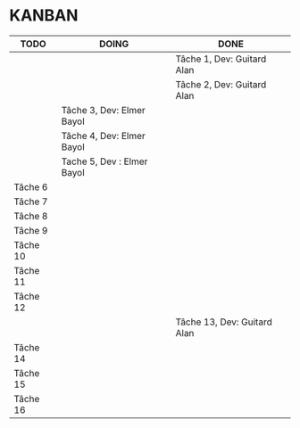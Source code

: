 * KANBAN

| TODO     | DOING                      | DONE                        |
|----------+----------------------------+-----------------------------|
|          |                            | Tâche 1, Dev: Guitard Alan  |
|          |                            | Tâche 2, Dev: Guitard Alan  |
|          | Tâche 3, Dev: Elmer Bayol  |                             |
|          | Tâche 4, Dev: Elmer Bayol  |                             |
|          | Tache 5, Dev : Elmer Bayol |                             |
| Tâche 6  |                            |                             |
| Tâche 7  |                            |                             |
| Tâche 8  |                            |                             |
| Tâche 9  |                            |                             |
| Tâche 10 |                            |                             |
| Tâche 11 |                            |                             |
| Tâche 12 |                            |                             |
|          |                            | Tâche 13, Dev: Guitard Alan |
| Tâche 14 |                            |                             |
| Tâche 15 |                            |                             |
| Tâche 16 |                            |                             |


